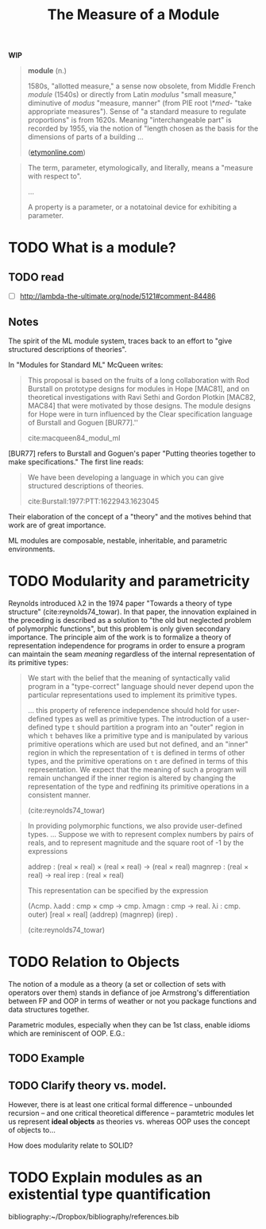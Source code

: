 #+TITLE: The Measure of a Module

*WIP*

#+BEGIN_QUOTE
*module* (n.)

1580s, "allotted measure," a sense now obsolete, from Middle French /module/
(1540s) or directly from Latin /modulus/ "small measure," diminutive of /modus/
"measure, manner" (from PIE root /\*med-/ "take appropriate measures"). Sense of
"a standard measure to regulate proportions" is from 1620s. Meaning
"interchangeable part" is recorded by 1955, via the notion of "length chosen as
the basis for the dimensions of parts of a building ...

([[https://www.etymonline.com/word/module#etymonline_v_17382][etymonline.com]])
#+END_QUOTE

#+BEGIN_QUOTE
The term, parameter, etymologically, and literally, means a "measure with
respect to".

...

A property is a parameter, or a notatoinal device for exhibiting a parameter.
#+END_QUOTE


* TODO What is a module?
** TODO read
- [ ] http://lambda-the-ultimate.org/node/5121#comment-84486

** Notes

The spirit of the ML module system, traces back to an effort to "give structured
descriptions of theories".

In "Modules for Standard ML" McQueen writes:

#+BEGIN_QUOTE
This proposal is based on the fruits of a long collaboration with Rod Burstall
on prototype designs for modules in Hope [MAC81], and on theoretical
investigations with Ravi Sethi and Gordon Plotkin [MAC82, MAC84] that were
motivated by those designs. The module designs for Hope were in turn influenced
by the Clear specification language of Burstall and Goguen [BUR77].''

cite:macqueen84_modul_ml
#+END_QUOTE


[BUR77] refers to Burstall and Goguen's paper "Putting theories together to make
specifications." The first line reads:

#+BEGIN_QUOTE
We have been developing a language in which you can give structured
descriptions of theories.

cite:Burstall:1977:PTT:1622943.1623045
#+END_QUOTE

Their elaboration of the concept of a "theory" and the motives behind that work
are of great importance.

ML modules are composable, nestable, inheritable, and parametric environments.

* TODO Modularity and parametricity

Reynolds introduced λ2 in the 1974 paper "Towards a theory of type structure"
(cite:reynolds74_towar). In that paper, the innovation explained in the
preceding is described as a solution to "the old but neglected problem of
polymorphic functions", but this problem is only given secondary importance. The
principle aim of the work is to formalize a theory of representation
independence for programs in order to ensure a program can maintain the seam
/meaning/ regardless of the internal representation of its primitive types:

#+BEGIN_QUOTE
We start with the belief that the meaning of syntactically valid program in a
"type-correct" language should never depend upon the particular representations
used to implement its primitive types.

... this property of reference independence should hold for user-defined types
as well as primitive types. The introduction of a user-defined type =t= should
partition a program into an "outer" region in which =t= behaves like a primitive
type and is manipulated by various primitive operations which are used but not
defined, and an "inner" region in which the representation of =t= is defined in
terms of other types, and the primitive operations on =t= are defined in terms
of this representation. We expect that the meaning of such a program will remain
unchanged if the inner region is altered by changing the representation of the
type and redfining its primitive operations in a consistent manner.

(cite:reynolds74_towar)
#+END_QUOTE

#+BEGIN_QUOTE
In providing polymorphic functions, we also provide user-defined types. ... Suppose
we with to represent complex numbers by pairs of reals, and to represent
magnitude and the square root of -1 by the expressions

    addrep : (real × real) × (real × real) -> (real × real)
    magnrep : (real × real) -> real
    irep : (real × real)

This representation can be specified by the expression

    (Λcmp. λadd : cmp × cmp -> cmp. λmagn : cmp -> real. λi : cmp. outer)
        [real × real] (addrep) (magnrep) (irep) .

(cite:reynolds74_towar)
#+END_QUOTE

* TODO Relation to Objects

The notion of a module as a theory (a set or collection of sets with operators
over them) stands in defiance of joe Armstrong's differentiation
between FP and OOP in terms of weather or not you package functions and data
structures together.

Parametric modules, especially when they can be 1st class, enable idioms which
are reminiscent of OOP. E.G.:

** TODO Example
** TODO Clarify theory vs. model.

However, there is at least one critical formal difference -- unbounded recursion
-- and one critical theoretical difference -- paramtetric modules let us
represent *ideal objects* as theories vs. whereas OOP uses the concept of
objects to...

How does modularity relate to SOLID?

* TODO Explain modules as an existential type quantification


bibliography:~/Dropbox/bibliography/references.bib
